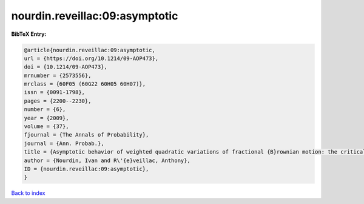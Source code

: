 nourdin.reveillac:09:asymptotic
===============================

.. :cite:t:`nourdin.reveillac:09:asymptotic`

.. bibliography:: ../../All.bib

**BibTeX Entry:**

.. code-block:: bibtex

   @article{nourdin.reveillac:09:asymptotic,
   url = {https://doi.org/10.1214/09-AOP473},
   doi = {10.1214/09-AOP473},
   mrnumber = {2573556},
   mrclass = {60F05 (60G22 60H05 60H07)},
   issn = {0091-1798},
   pages = {2200--2230},
   number = {6},
   year = {2009},
   volume = {37},
   fjournal = {The Annals of Probability},
   journal = {Ann. Probab.},
   title = {Asymptotic behavior of weighted quadratic variations of fractional {B}rownian motion: the critical case {$H=1/4$}},
   author = {Nourdin, Ivan and R\'{e}veillac, Anthony},
   ID = {nourdin.reveillac:09:asymptotic},
   }

`Back to index <../index>`_
